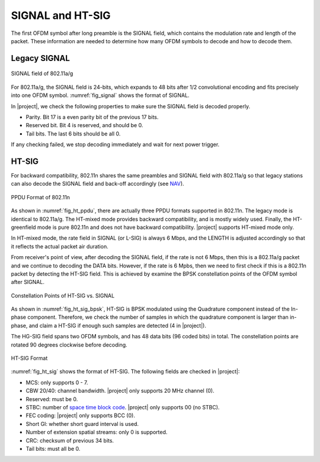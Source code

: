 SIGNAL and HT-SIG
=================

The first OFDM symbol after long preamble is the SIGNAL field, which contains
the modulation rate and length of the packet. These information are needed to
determine how many OFDM symbols to decode and how to decode them.

Legacy SIGNAL
-------------

.. _fig_signal:
.. figure:: /images/signal.png
    :align: center
    :scale: 80%

    SIGNAL field of 802.11a/g

For 802.11a/g, the SIGNAL field is 24-bits, which expands to 48 bits after 1/2
convolutional encoding and fits precisely into one OFDM symbol.
:numref:`fig_signal` shows the format of SIGNAL. 

In |project|, we check the following properties to make sure the SIGNAL field is
decoded properly.

- Parity. Bit 17 is a even parity bit of the previous 17 bits.
- Reserved bit. Bit 4 is reserved, and should be 0.
- Tail bits. The last 6 bits should be all 0.

If any checking failed, we stop decoding immediately and wait for next power
trigger.


HT-SIG
------

For backward compatibility, 802.11n shares the same preambles and SIGNAL field
with 802.11a/g so that legacy stations can also decode the SIGNAL field and
back-off accordingly (see `NAV
<https://en.wikipedia.org/wiki/Network_allocation_vector>`_).


.. _fig_ht_ppdu:
.. figure:: /images/ht_ppdu.png
    :align: center
    :scale: 80%

    PPDU Format of 802.11n

As shown in :numref:`fig_ht_ppdu`, there are actually three PPDU formats
supported in 802.11n. The legacy mode is identical to 802.11a/g. The HT-mixed
mode provides backward compatibility, and is mostly widely used. Finally, the
HT-greenfield mode is pure 802.11n and does not have backward compatibility.
|project| supports HT-mixed mode only.

In HT-mixed mode, the rate field in SIGNAL (or L-SIG) is always 6 Mbps, and the
LENGTH is adjusted accordingly so that it reflects the actual packet air
duration.

From receiver's point of view, after decoding the SIGNAL field, if the rate is
not 6 Mbps, then this is a 802.11a/g packet and we continue to decoding the DATA
bits.  However, if the rate is 6 Mpbs, then we need to first check if this is a
802.11n packet by detecting the HT-SIG field. This is achieved by examine the
BPSK constellation points of the OFDM symbol after SIGNAL.


.. _fig_ht_sig_bpsk:
.. figure:: /images/ht_sig_bpsk.png
    :align: center
    :scale: 80%

    Constellation Points of HT-SIG vs. SIGNAL

As shown in :numref:`fig_ht_sig_bpsk`, HT-SIG is BPSK modulated using the
Quadrature component instead of the In-phase component. Therefore, we check the
number of samples in which the quadrature component is larger than in-phase, and
claim a HT-SIG if enough such samples are detected (4 in |project|).

The HG-SIG field spans two OFDM symbols, and has 48 data bits (96 coded bits) in
total. The constellation points are rotated 90 degrees clockwise before
decoding.

.. _fig_ht_sig:
.. figure:: /images/ht_sig.png
    :align: center
    :scale: 80%

    HT-SIG Format

:numref:`fig_ht_sig` shows the format of HT-SIG. The following fields are checked
in |project|:

- MCS: only supports 0 - 7.
- CBW 20/40: channel bandwidth. |project| only supports 20 MHz channel (0).
- Reserved: must be 0.
- STBC: number of `space time block code
  <https://en.wikipedia.org/wiki/Space%E2%80%93time_block_code>`_. |project|
  only supports 00 (no STBC).
- FEC coding: |project| only supports BCC (0).
- Short GI: whether short guard interval is used.
- Number of extension spatial streams: only 0 is supported.
- CRC: checksum of previous 34 bits.
- Tail bits: must all be 0.



